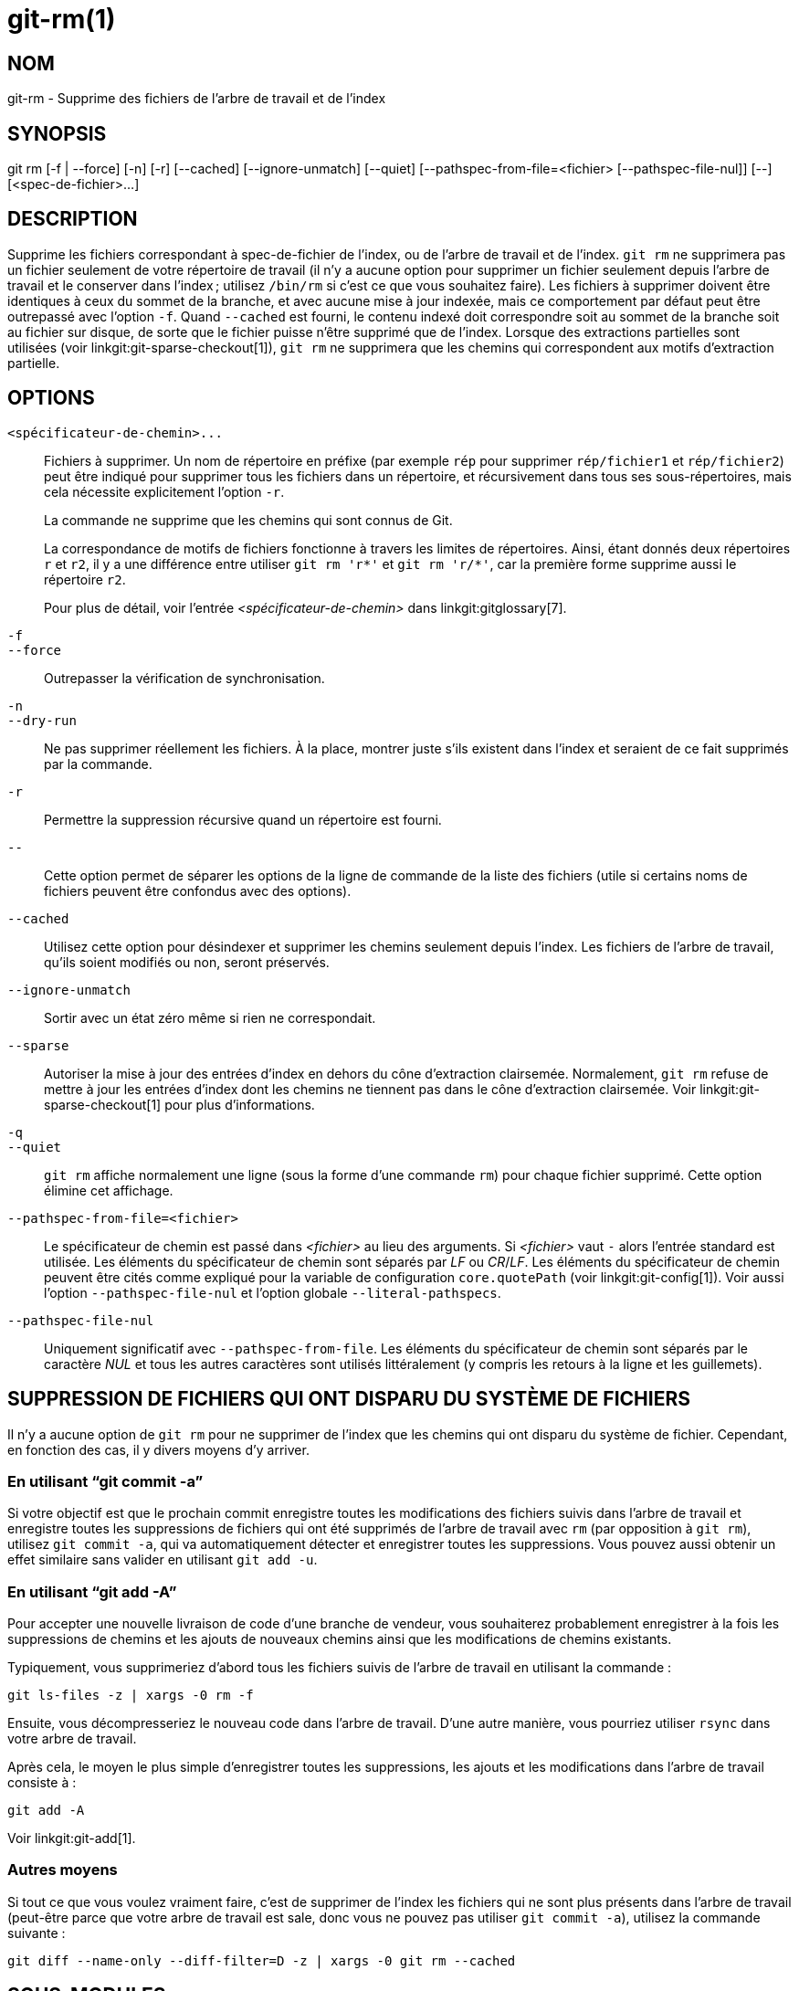 git-rm(1)
=========

NOM
---
git-rm - Supprime des fichiers de l'arbre de travail et de l'index

SYNOPSIS
--------
[synopsis]
git rm [-f | --force] [-n] [-r] [--cached] [--ignore-unmatch]
       [--quiet] [--pathspec-from-file=<fichier> [--pathspec-file-nul]]
       [--] [<spec-de-fichier>...]

DESCRIPTION
-----------
Supprime les fichiers correspondant à spec-de-fichier de l'index, ou de l'arbre de travail et de l'index. `git rm` ne supprimera pas un fichier seulement de votre répertoire de travail (il n'y a aucune option pour supprimer un fichier seulement depuis l'arbre de travail et le conserver dans l'index ; utilisez `/bin/rm` si c'est ce que vous souhaitez faire). Les fichiers à supprimer doivent être identiques à ceux du sommet de la branche, et avec aucune mise à jour indexée, mais ce comportement par défaut peut être outrepassé avec l'option `-f`. Quand `--cached` est fourni, le contenu indexé doit correspondre soit au sommet de la branche soit au fichier sur disque, de sorte que le fichier puisse n'être supprimé que de l'index. Lorsque des extractions partielles sont utilisées (voir linkgit:git-sparse-checkout[1]), `git rm` ne supprimera que les chemins qui correspondent aux motifs d'extraction partielle.


OPTIONS
-------
`<spécificateur-de-chemin>...`::
	Fichiers à supprimer. Un nom de répertoire en préfixe (par exemple `rép` pour supprimer `rép/fichier1` et `rép/fichier2`) peut être indiqué pour supprimer tous les fichiers dans un répertoire, et récursivement dans tous ses sous-répertoires, mais cela nécessite explicitement l'option `-r`.
+
La commande ne supprime que les chemins qui sont connus de Git.
+
La correspondance de motifs de fichiers fonctionne à travers les limites de répertoires. Ainsi, étant donnés deux répertoires `r` et `r2`, il y a une différence entre utiliser `git rm 'r*'` et `git rm 'r/*'`, car la première forme supprime aussi le répertoire `r2`.
+
Pour plus de détail, voir l'entrée _<spécificateur-de-chemin>_ dans linkgit:gitglossary[7].

`-f`::
`--force`::
	Outrepasser la vérification de synchronisation.

`-n`::
`--dry-run`::
	Ne pas supprimer réellement les fichiers. À la place, montrer juste s'ils existent dans l'index et seraient de ce fait supprimés par la commande.

`-r`::
        Permettre la suppression récursive quand un répertoire est fourni.

`--`::
	Cette option permet de séparer les options de la ligne de commande de la liste des fichiers (utile si certains noms de fichiers peuvent être confondus avec des options).

`--cached`::
	Utilisez cette option pour désindexer et supprimer les chemins seulement depuis l'index. Les fichiers de l'arbre de travail, qu'ils soient modifiés ou non, seront préservés.

`--ignore-unmatch`::
	Sortir avec un état zéro même si rien ne correspondait.

`--sparse`::
	Autoriser la mise à jour des entrées d'index en dehors du cône d'extraction clairsemée. Normalement, `git rm` refuse de mettre à jour les entrées d'index dont les chemins ne tiennent pas dans le cône d'extraction clairsemée. Voir linkgit:git-sparse-checkout[1] pour plus d'informations.

`-q`::
`--quiet`::
	`git rm` affiche normalement une ligne (sous la forme d'une commande `rm`) pour chaque fichier supprimé. Cette option élimine cet affichage.

`--pathspec-from-file=<fichier>`::
	Le spécificateur de chemin est passé dans _<fichier>_ au lieu des arguments. Si _<fichier>_ vaut `-` alors l'entrée standard est utilisée. Les éléments du spécificateur de chemin sont séparés par _LF_ ou _CR_/_LF_. Les éléments du spécificateur de chemin peuvent être cités comme expliqué pour la variable de configuration `core.quotePath` (voir linkgit:git-config[1]). Voir aussi l'option `--pathspec-file-nul` et l'option globale `--literal-pathspecs`.

`--pathspec-file-nul`::
	Uniquement significatif avec `--pathspec-from-file`. Les éléments du spécificateur de chemin sont séparés par le caractère _NUL_ et tous les autres caractères sont utilisés littéralement (y compris les retours à la ligne et les guillemets).


SUPPRESSION DE FICHIERS QUI ONT DISPARU DU SYSTÈME DE FICHIERS
--------------------------------------------------------------
Il n'y a aucune option de `git rm` pour ne supprimer de l'index que les chemins qui ont disparu du système de fichier. Cependant, en fonction des cas, il y divers moyens d'y arriver.

En utilisant ``git commit -a''
~~~~~~~~~~~~~~~~~~~~~~~~~~~~~~
Si votre objectif est que le prochain commit enregistre toutes les modifications des fichiers suivis dans l'arbre de travail et enregistre toutes les suppressions de fichiers qui ont été supprimés de l'arbre de travail avec `rm` (par opposition à `git rm`), utilisez `git commit -a`, qui va automatiquement détecter et enregistrer toutes les suppressions. Vous pouvez aussi obtenir un effet similaire sans valider en utilisant `git add -u`.

En utilisant ``git add -A''
~~~~~~~~~~~~~~~~~~~~~~~~~~~
Pour accepter une nouvelle livraison de code d'une branche de vendeur, vous souhaiterez probablement enregistrer à la fois les suppressions de chemins et les ajouts de nouveaux chemins ainsi que les modifications de chemins existants.

Typiquement, vous supprimeriez d'abord tous les fichiers suivis de l'arbre de travail en utilisant la commande :

----------------
git ls-files -z | xargs -0 rm -f
----------------

Ensuite, vous décompresseriez le nouveau code dans l'arbre de travail. D'une autre manière, vous pourriez utiliser `rsync` dans votre arbre de travail.

Après cela, le moyen le plus simple d'enregistrer toutes les suppressions, les ajouts et les modifications dans l'arbre de travail consiste à :

----------------
git add -A
----------------

Voir linkgit:git-add[1].

Autres moyens
~~~~~~~~~~~~~
Si tout ce que vous voulez vraiment faire, c'est de supprimer de l'index les fichiers qui ne sont plus présents dans l'arbre de travail (peut-être parce que votre arbre de travail est sale, donc vous ne pouvez pas utiliser `git commit -a`), utilisez la commande suivante :

----------------
git diff --name-only --diff-filter=D -z | xargs -0 git rm --cached
----------------

SOUS-MODULES
------------
Seuls les sous-modules utilisant un gitfile (ce qui signifie qu'ils ont été clonés avec Git version 1.7.8 ou plus récent) seront supprimés de l'arbre de travail, car leur dépôt réside dans le répertoire `.git` du superprojet. Si un sous-module (ou un sous-module de celui-ci) utilise encore un répertoire `.git`, `git rm` déplace le répertoire git du sous-module dans le répertoire git du superprojet pour protéger l'historique du sous-module. Si elle existe, la section `submodule.<nom>` dans le fichier linkgit:gitmodules[5] sera aussi supprimée et ce fichier sera indexé (à moins que `--cached` ou `-n` ne soient utilisés).

Un sous-module est considéré à jour quand la `HEAD` est identique à ce qui est enregistré dans l'index, qu'aucun fichier suivi n'est modifié ni qu'aucun fichier non suivi non ignoré n'est présent dans l'arbre de travail du sous-module. Les fichiers ignorés sont considérés jetables et n'empêchent pas un sous-module d'être supprimé.

Si vous voulez seulement supprimer une extraction locale d'un sous-module de votre arbre de travail sans valider la suppression, utilisez linkgit:git-submodule[1] `deinit` à la place. Voir aussi linkgit:gitsubmodules[7] pour des détails sur la suppression de sous-modules.

EXEMPLES
--------
`git rm Documentation/\*.txt`::
	Supprimer tous les fichiers `*.txt` de l'index qui sont sous le répertoire `Documentation` et ses sous-répertoires.
+
Remarquez que l'astérisque `*` est échappé du shell dans cet exemple ; cela permet, par l'expansion des chemins par Git et non par le shell, d'inclure les fichiers dans les sous-répertoires du Répertoire `Documentation/`.

`git rm -f git-*.sh`::
	Comme cet exemple laisse le shell réaliser l'expansion de l'astérisque (c'est-à-dire que vous listez explicitement les fichiers du répertoire), il ne supprime pas `sous-répertoire/git-toto.sh`.

BOGUES
------
Chaque fois qu'une mise à jour du super-projet supprime un sous-module peuplé (par exemple, lors d'un basculement d'un commit précédent la suppression à un commit postérieur), une extraction périmée du sous-module restera à l'ancienne place. La suppression de l'ancien répertoire n'est sécurisée que lorsque le sous-module utilise un gitfile, car sinon l'historique du sous-module serait aussi supprimé. Cette étape sera obsolète lorsque la mise à jour récursive de sous-modules sera implantée.

VOIR AUSSI
----------
linkgit:git-add[1]

GIT
---
Fait partie de la suite linkgit:git[1]

TRADUCTION
----------
Cette  page de manuel a été traduite par Jean-Noël Avila <jn.avila AT free DOT fr> et les membres du projet git-manpages-l10n. Veuillez signaler toute erreur de traduction par un rapport de bogue sur le site https://github.com/jnavila/git-manpages-l10n .

